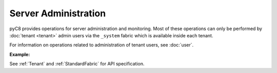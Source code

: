 Server Administration
---------------------

pyC8 provides operations for server administration and monitoring.
Most of these operations can only be performed by :doc:`tenant <tenant>` admin users
via the ``_system`` fabric which is available inside each tenant.

For information on operations related to administration of tenant users, see :doc:`user`.

**Example:**

.. testcode::

    from c8 import C8Client

    # Initialize the C8 Data Fabric client.
    client = C8Client(protocol='https', host='MY-C8-EDGE-DATA-FABRIC-URL', port=443)

    # Connect to the system fabric of the "mytenant" tenant.
    # This connection is made as the tenant admin using the tenant admin username and password
    tennt = client.tenant(name='mytenant', fabricname='_system', username='root', password='root_pass')

    # Connect to the tenant's system fabric as the tenant admin
    sys_fabric = client.fabric(tenant='mytenant', name='_system', username='root', password='root_pass')

    # Retrieve the server version.
    sys_fabric.version()

    # Retrieve the server details.
    sys_fabric.details()

    # Get the list of Fabric Edge Locations for this tenant
    # to get only DC names
    dcl = tennt.dclist(detail=False)

    # to get DC details
    dcl = tennt.dclist(detail=True)

    # Find out which Edge Location this tenant connection refers to
    # to get only name for local DC
    local_dc = tennt.localdc(detail=False)

    # to get all details for local DC
    local_dc = tennt.localdc(detail=True)

See :ref:`Tenant` and :ref:`StandardFabric` for API specification.
